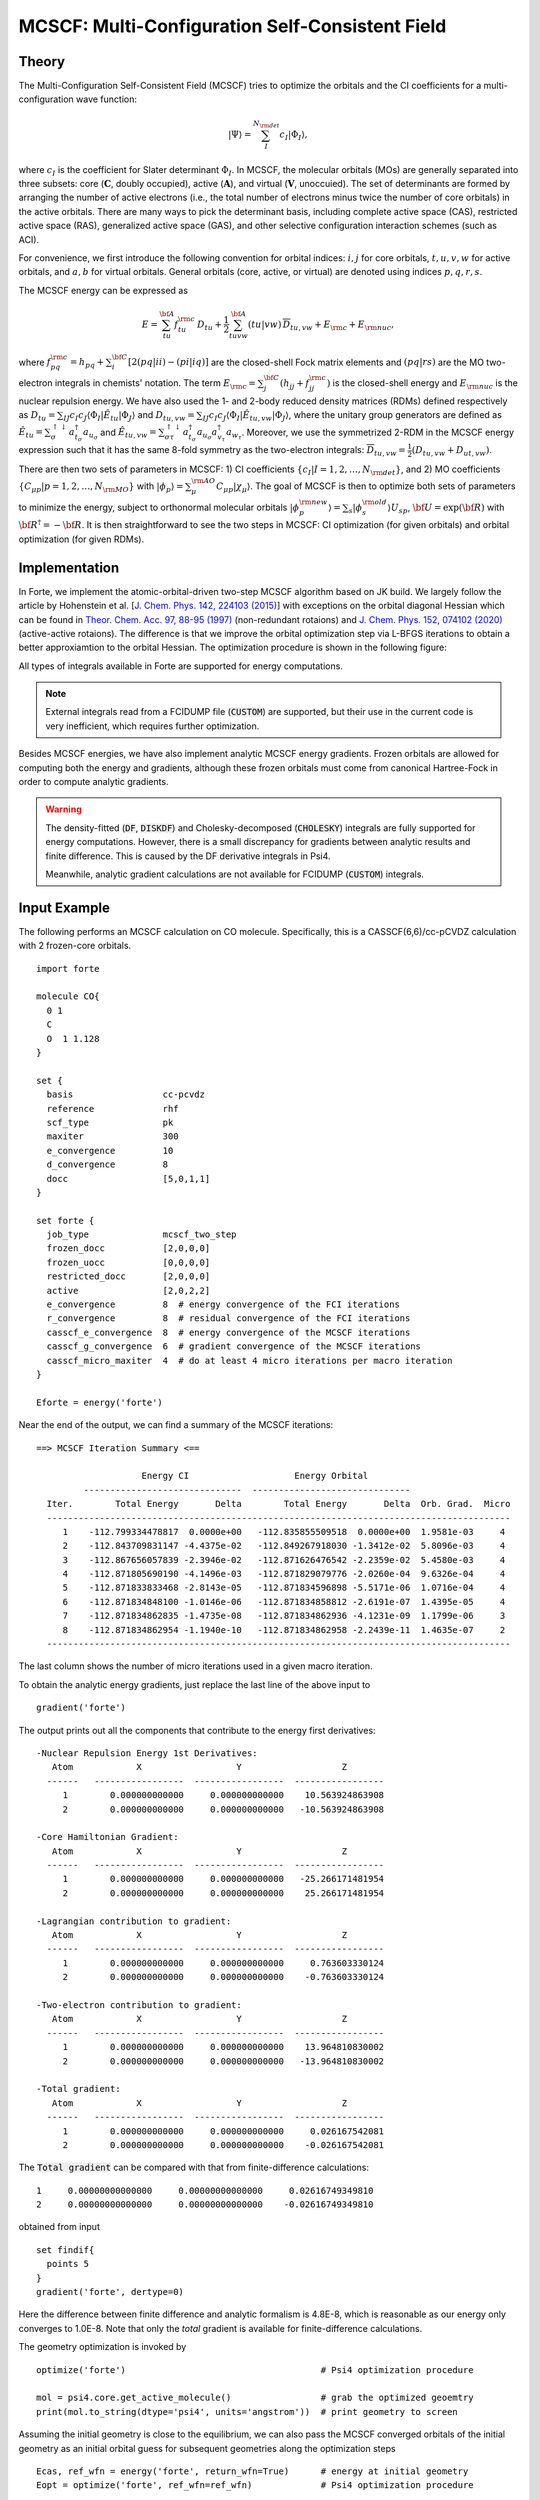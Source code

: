 .. _`sec:methods:mcscf`:

MCSCF: Multi-Configuration Self-Consistent Field
================================================

.. codeauthor:: Chenyang Li, Kevin P. Hannon, Meng Huang, Shuhe Wang

.. sectionauthor:: Chenyang Li

Theory
^^^^^^

The Multi-Configuration Self-Consistent Field (MCSCF) tries to optimize the orbitals
and the CI coefficients for a multi-configuration wave function:

.. math:: |\Psi \rangle = \sum_{I}^{N_{\rm det}} c_{I} | \Phi_I \rangle,

where :math:`c_I` is the coefficient for Slater determinant :math:`\Phi_I`.
In MCSCF, the molecular orbitals (MOs) are generally separated into three subsets:
core (:math:`\mathbf{C}`, doubly occupied),
active (:math:`\mathbf{A}`),
and virtual (:math:`\mathbf{V}`, unoccuied).
The set of determinants are formed by arranging the number of active electrons
(i.e., the total number of electrons minus twice the number of core orbitals)
in the active orbitals.
There are many ways to pick the determinant basis, including complete active space (CAS),
restricted active space (RAS), generalized active space (GAS),
and other selective configuration interaction schemes (such as ACI).

For convenience, we first introduce the following convention for orbital indices:
:math:`i, j` for core orbitals,
:math:`t, u, v, w` for active orbitals,
and :math:`a, b` for virtual orbitals.
General orbitals (core, active, or virtual) are denoted using indices :math:`p,q,r,s`.

The MCSCF energy can be expressed as

.. math:: E = \sum_{tu}^{\bf A} f^{\rm c}_{tu} \, D_{tu} + \frac{1}{2} \sum_{tuvw}^{\bf A} (tu|vw)\, \overline{D}_{tu,vw} + E_{\rm c} + E_{\rm nuc},

where :math:`f^{\rm c}_{pq} = h_{pq} + \sum_{i}^{\bf C} [2 (pq|ii) - (pi|iq)]` are the closed-shell Fock matrix elements
and :math:`(pq|rs)` are the MO two-electron integrals in chemists' notation.
The term :math:`E_{\rm c} = \sum_{j}^{\bf C} (h_{jj} + f^{\rm c}_{jj})` is the closed-shell energy and :math:`E_{\rm nuc}` is the nuclear repulsion energy.
We have also used the 1- and 2-body reduced density matrices (RDMs) defined respectively as
:math:`D_{tu} = \sum_{IJ} c_I c_J \langle \Phi_I | \hat{E}_{tu} | \Phi_J \rangle`
and :math:`D_{tu,vw} = \sum_{IJ} c_I c_J \langle \Phi_I | \hat{E}_{tu,vw} | \Phi_J \rangle`,
where the unitary group generators are defined as
:math:`\hat{E}_{tu} = \sum_{\sigma}^{\uparrow \downarrow} a^\dagger_{t_\sigma} a_{u_\sigma}` and
:math:`\hat{E}_{tu,vw} = \sum_{\sigma\tau}^{\uparrow \downarrow} a^\dagger_{t_\sigma} a_{u_\sigma} a^\dagger_{v_\tau} a_{w_\tau}`.
Moreover, we use the symmetrized 2-RDM in the MCSCF energy expression such that it has the same 8-fold symmetry as the two-electron integrals:
:math:`\overline{D}_{tu,vw} = \frac{1}{2} (D_{tu,vw} + D_{ut,vw})`.

There are then two sets of parameters in MCSCF:
1) CI coefficients :math:`\{c_I|I = 1,2,\dots,N_{\rm det}\}`, and
2) MO coefficients :math:`\{C_{\mu p}| p = 1,2,\dots,N_{\rm MO}\}` with :math:`| \phi_p \rangle = \sum_{\mu}^{\rm AO} C_{\mu p} | \chi_{\mu} \rangle`.
The goal of MCSCF is then to optimize both sets of parameters to minimize the energy,
subject to orthonormal molecular orbitals
:math:`| \phi_p^{\rm new} \rangle = \sum_{s} | \phi_s^{\rm old} \rangle U_{sp}`,
:math:`{\bf U} = \exp({\bf R})` with :math:`{\bf R}^\dagger = -{\bf R}`.
It is then straightforward to see the two steps in MCSCF:
CI optimization (for given orbitals) and orbital optimization (for given RDMs).

Implementation
^^^^^^^^^^^^^^

In Forte, we implement the atomic-orbital-driven two-step MCSCF algorithm based on JK build.
We largely follow the article by Hohenstein et al.
[`J. Chem. Phys. 142, 224103 (2015) <https://doi.org/10.1063/1.4921956>`_]
with exceptions on the orbital diagonal Hessian which can be found in
`Theor. Chem. Acc. 97, 88-95 (1997) <http://link.springer.com/10.1007/s002140050241>`_
(non-redundant rotaions) and
`J. Chem. Phys. 152, 074102 (2020) <https://doi.org/10.1063/1.5142241>`_
(active-active rotaions).
The difference is that we improve the orbital optimization step via L-BFGS iterations
to obtain a better approxiamtion to the orbital Hessian.
The optimization procedure is shown in the following figure:

.. image:: images/mcscf_2step.png
    :width: 600
    :align: center
    :alt: Optimization procedure used in AO-driven 2-step MCSCF code

All types of integrals available in Forte are supported for energy computations.

.. note::
  External integrals read from a FCIDUMP file (:code:`CUSTOM`) are supported,
  but their use in the current code is very inefficient,
  which requires further optimization.

Besides MCSCF energies, we have also implement analytic MCSCF energy gradients.
Frozen orbitals are allowed for computing both the energy and gradients,
although these frozen orbitals must come from canonical Hartree-Fock
in order to compute analytic gradients.

.. warning::
  The density-fitted (:code:`DF`, :code:`DISKDF`)
  and Cholesky-decomposed (:code:`CHOLESKY`) integrals are fully supported for energy computations.
  However, there is a small discrepancy for gradients between analytic results and finite difference.
  This is caused by the DF derivative integrals in Psi4.

  Meanwhile, analytic gradient calculations are not available for FCIDUMP (:code:`CUSTOM`) integrals.

Input Example
^^^^^^^^^^^^^

The following performs an MCSCF calculation on CO molecule.
Specifically, this is a CASSCF(6,6)/cc-pCVDZ calculation with 2 frozen-core orbitals.
::

    import forte

    molecule CO{
      0 1
      C
      O  1 1.128
    }

    set {
      basis                 cc-pcvdz
      reference             rhf
      scf_type              pk
      maxiter               300
      e_convergence         10
      d_convergence         8
      docc                  [5,0,1,1]
    }

    set forte {
      job_type              mcscf_two_step
      frozen_docc           [2,0,0,0]
      frozen_uocc           [0,0,0,0]
      restricted_docc       [2,0,0,0]
      active                [2,0,2,2]
      e_convergence         8  # energy convergence of the FCI iterations
      r_convergence         8  # residual convergence of the FCI iterations
      casscf_e_convergence  8  # energy convergence of the MCSCF iterations
      casscf_g_convergence  6  # gradient convergence of the MCSCF iterations
      casscf_micro_maxiter  4  # do at least 4 micro iterations per macro iteration
    }

    Eforte = energy('forte')

Near the end of the output, we can find a summary of the MCSCF iterations:
::

    ==> MCSCF Iteration Summary <==

                        Energy CI                    Energy Orbital
             ------------------------------  ------------------------------
      Iter.        Total Energy       Delta        Total Energy       Delta  Orb. Grad.  Micro
      ----------------------------------------------------------------------------------------
         1    -112.799334478817  0.0000e+00   -112.835855509518  0.0000e+00  1.9581e-03     4
         2    -112.843709831147 -4.4375e-02   -112.849267918030 -1.3412e-02  5.8096e-03     4
         3    -112.867656057839 -2.3946e-02   -112.871626476542 -2.2359e-02  5.4580e-03     4
         4    -112.871805690190 -4.1496e-03   -112.871829079776 -2.0260e-04  9.6326e-04     4
         5    -112.871833833468 -2.8143e-05   -112.871834596898 -5.5171e-06  1.0716e-04     4
         6    -112.871834848100 -1.0146e-06   -112.871834858812 -2.6191e-07  1.4395e-05     4
         7    -112.871834862835 -1.4735e-08   -112.871834862936 -4.1231e-09  1.1799e-06     3
         8    -112.871834862954 -1.1940e-10   -112.871834862958 -2.2439e-11  1.4635e-07     2
      ----------------------------------------------------------------------------------------

The last column shows the number of micro iterations used in a given macro iteration.

To obtain the analytic energy gradients, just replace the last line of the above input to ::

    gradient('forte')

The output prints out all the components that contribute to the energy first derivatives: ::

    -Nuclear Repulsion Energy 1st Derivatives:
       Atom            X                  Y                   Z
      ------   -----------------  -----------------  -----------------
         1        0.000000000000     0.000000000000    10.563924863908
         2        0.000000000000     0.000000000000   -10.563924863908

    -Core Hamiltonian Gradient:
       Atom            X                  Y                   Z
      ------   -----------------  -----------------  -----------------
         1        0.000000000000     0.000000000000   -25.266171481954
         2        0.000000000000     0.000000000000    25.266171481954

    -Lagrangian contribution to gradient:
       Atom            X                  Y                   Z
      ------   -----------------  -----------------  -----------------
         1        0.000000000000     0.000000000000     0.763603330124
         2        0.000000000000     0.000000000000    -0.763603330124

    -Two-electron contribution to gradient:
       Atom            X                  Y                   Z
      ------   -----------------  -----------------  -----------------
         1        0.000000000000     0.000000000000    13.964810830002
         2        0.000000000000     0.000000000000   -13.964810830002

    -Total gradient:
       Atom            X                  Y                   Z
      ------   -----------------  -----------------  -----------------
         1        0.000000000000     0.000000000000     0.026167542081
         2        0.000000000000     0.000000000000    -0.026167542081

The :code:`Total gradient` can be compared with that from finite-difference calculations: ::

        1     0.00000000000000     0.00000000000000     0.02616749349810
        2     0.00000000000000     0.00000000000000    -0.02616749349810

obtained from input ::

    set findif{
      points 5
    }
    gradient('forte', dertype=0)

Here the difference between finite difference and analytic formalism is 4.8E-8,
which is reasonable as our energy only converges to 1.0E-8.
Note that only the `total` gradient is available for finite-difference calculations.

The geometry optimization is invoked by ::

    optimize('forte')                                     # Psi4 optimization procedure

    mol = psi4.core.get_active_molecule()                 # grab the optimized geoemtry
    print(mol.to_string(dtype='psi4', units='angstrom'))  # print geometry to screen

Assuming the initial geometry is close to the equilibrium, we can also pass the MCSCF
converged orbitals of the initial geometry as an initial orbital guess for subsequent
geometries along the optimization steps ::

    Ecas, ref_wfn = energy('forte', return_wfn=True)      # energy at initial geometry
    Eopt = optimize('forte', ref_wfn=ref_wfn)             # Psi4 optimization procedure

    mol = psi4.core.get_active_molecule()                 # grab optimized geometry
    print(mol.to_string(dtype='psi4', units='angstrom'))  # print geometry to screen

Similarly, we can also optimize geometries using finite difference technique: ::

    Ecas, ref_wfn = energy('forte', return_wfn=True)      # energy at initial geometry
    Eopt = optimize('forte', ref_wfn=ref_wfn, dertype=0)  # Psi4 optimization procedure

.. warning::
    After optimization, the input :code:`ref_wfn` no longer holds the data of the
    initial geometry!

.. tip::
    We could use this code to perform FCI analytic energy gradients
    (and thus geometry optimizations).
    The trick is to set all correalted orbitals as active.
    In test case :code:`casscf-opt-3`, we optimize the geometry of HF molecule at the
    FCI/3-21G level of theory with frozen 1s orbital of F.
    Note that frozen orbitals will be kept as they are in the original geometry and
    therefore the final optimized geometry will be slightly different
    if a different starting geometry is used.


Options
^^^^^^^

Basic Options
~~~~~~~~~~~~~

**CASSCF_MAXITER**

The maximum number of macro iterations.

* Type: int
* Default: 100

**CASSCF_MICRO_MAXITER**

The maximum number of micro iterations.

* Type: int
* Default: 40

**CASSCF_MICRO_MINITER**

The minimum number of micro iterations.

* Type: int
* Default: 6

**CASSCF_E_CONVERGENCE**

The convergence criterion for the energy (two consecutive energies).

* Type: double
* Default: 1.0e-8

**CASSCF_G_CONVERGENCE**

The convergence criterion for the orbital gradient (RMS of gradient vector).
This value should be roughly in the same order of magnitude as CASSCF_E_CONVERGENCE.
For example, given the default energy convergence (1.0e-8),
set CASSCF_G_CONVERGENCE to 1.0e-7 -- 1.0e-8 for a better convergence behavior.

* Type: double
* Default: 1.0e-7

**CASSCF_MAX_ROTATION**

The max value allowed in orbital update vector.
If a value in the orbital update vector is greater than this number,
the update vector will be scaled by this number / max value.

* Type: double
* Default: 0.2

**CASSCF_DIIS_START**

The iteration number to start DIIS on orbital rotation matrix R.
DIIS will not be used if this number is smaller than 1.

* Type: int
* Default: 15

**CASSCF_DIIS_MIN_VEC**

The minimum number of DIIS vectors allowed for DIIS extrapolation.

* Type: int
* Default: 3

**CASSCF_DIIS_MAX_VEC**

The maximum number of DIIS vectors, exceeding which the oldest vector will be discarded.

* Type: int
* Default: 8

**CASSCF_DIIS_FREQ**

How often to do a DIIS extrapolation.
For example, 1 means do DIIS every iteration and 2 is for every other iteration, etc.

* Type: int
* Default: 1

**CASSCF_CI_SOLVER**

Which active space solver to be used.

* Type: string
* Options: CAS, FCI, ACI, PCI
* Default: CAS

**CASSCF_DEBUG_PRINTING**

Whether to enable debug printing.

* Type: Boolean
* Default: False

**CASSCF_FINAL_ORBITAL**

What type of orbitals to be used for redundant orbital pairs for a converged calculation.

* Type: string
* Options: CANONICAL, NATURAL, UNSPECIFIED
* Default: CANONICAL

**CASSCF_NO_ORBOPT**

Turn off orbital optimization procedure if true.

* Type: Boolean
* Default: False

**CASSCF_DIE_IF_NOT_CONVERGED**

Stop Forte if MCSCF did not converge.

* Type: Boolean
* Default: True

Expert Options
~~~~~~~~~~~~~~~

**CASSCF_INTERNAL_ROT**

Whether to enable pure internal (GASn-GASn) orbital rotations.

* Type: Boolean
* Default: False

**CASSCF_ZERO_ROT**

Zero the optimization between orbital pairs.
Format: [[irrep1, mo1, mo2], [irrep1, mo3, mo4], ...] where
irreps are 0-based, while MO indices are 1-based and relative within the irrep.
For example, zeroing the mixing of 3A1 and 2A1 translates to [[0, 3, 2]].

* Type: array
* Default: No Default

**CASSCF_ACTIVE_FROZEN_ORBITAL**

A list of active orbitals to be frozen in the casscf optimization.
Active orbitals contain all GAS1, GAS2, ..., GAS6 orbitals.
Orbital indices are zero-based and in Pitzer ordering.
For example, GAS1 [1,0,0,1]; GAS2 [1,2,2,1];
CASSCF_ACTIVE_FROZEN_ORBITAL [2,6]
means we freeze the first A2 orbital in GAS2 and the B2 orbital in GAS1.
This option is useful when doing core-excited state computations.

* Type: array
* Default: No Default

CPSCF Options
~~~~~~~~~~~~~

**CPSCF_MAXITER**

Max number of iterations for solving coupled perturbed SCF equation

* Type: int
* Default: 50

**CPSCF_CONVERGENCE**

Convergence criterion for the CP-SCF equation

* Type: double
* Default: 1.0e-8

